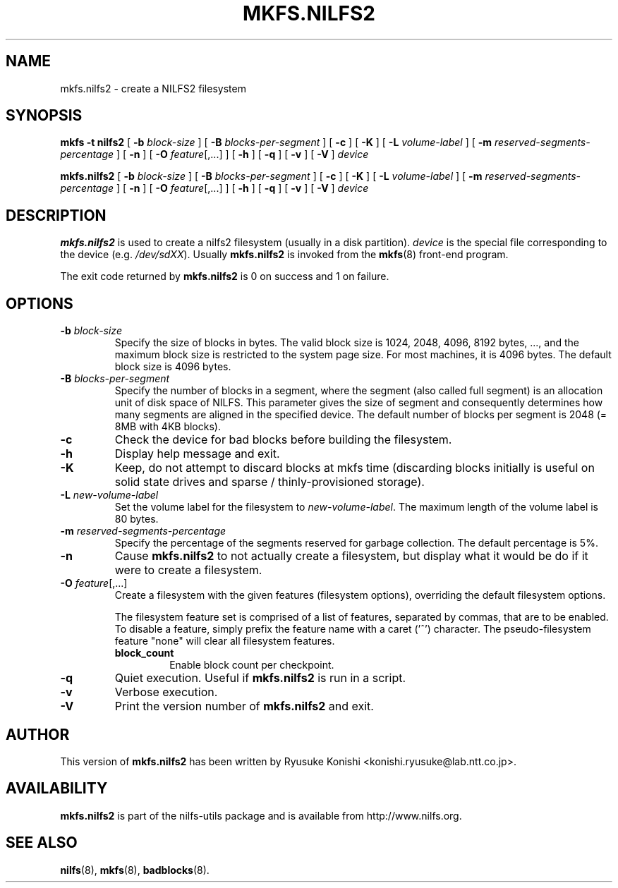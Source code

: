 .\"  Copyright (C) 2007-2012 Nippon Telegraph and Telephone Corporation.
.\"  Written by Ryusuke Konishi <konishi.ryusuke@lab.ntt.co.jp>
.\"
.TH MKFS.NILFS2 8 "May 2011" "nilfs-utils version 2.1"
.SH NAME
mkfs.nilfs2 \- create a NILFS2 filesystem
.SH SYNOPSIS
.B "mkfs \-t nilfs2"
[
.B \-b
.I block-size
]
[
.B \-B
.I blocks-per-segment
]
[
.B \-c
]
[
.B \-K
]
[
.B \-L
.I volume-label
]
[
.B \-m
.I reserved-segments-percentage
]
[
.B \-n
]
[
.B \-O
.IR feature [,...]
]
[
.B \-h
]
[
.B \-q
]
[
.B \-v
]
[
.B \-V
]
.I device
.sp
.B mkfs.nilfs2
[
.B \-b
.I block-size
]
[
.B \-B
.I blocks-per-segment
]
[
.B \-c
]
[
.B \-K
]
[
.B \-L
.I volume-label
]
[
.B \-m
.I reserved-segments-percentage
]
[
.B \-n
]
[
.B \-O
.IR feature [,...]
]
[
.B \-h
]
[
.B \-q
]
[
.B \-v
]
[
.B \-V
]
.I device
.SH DESCRIPTION
.B mkfs.nilfs2
is used to create a nilfs2 filesystem (usually in a disk partition).
\fIdevice\fP is the special file corresponding to the device (e.g.
\fI/dev/sdXX\fP). Usually \fBmkfs.nilfs2\fP is invoked from the
\fBmkfs\fP(8) front-end program.
.PP
The exit code returned by
.B mkfs.nilfs2
is 0 on success and 1 on failure.
.SH OPTIONS
.TP
.BI \-b " block-size"
Specify the size of blocks in bytes.  The valid block size is 1024,
2048, 4096, 8192 bytes, ..., and the maximum block size is restricted
to the system page size.  For most machines, it is 4096 bytes.  The
default block size is 4096 bytes.
.TP
.BI \-B " blocks-per-segment"
Specify the number of blocks in a segment, where the segment (also
called full segment) is an allocation unit of disk space of NILFS.
This parameter gives the size of segment and consequently determines
how many segments are aligned in the specified device.  The default
number of blocks per segment is 2048 (= 8MB with 4KB blocks).
.TP
.B \-c
Check the device for bad blocks before building the filesystem.
.TP
.B \-h
Display help message and exit.
.TP
.BI \-K
Keep, do not attempt to discard blocks at mkfs time (discarding blocks
initially is useful on solid state drives and sparse /
thinly-provisioned storage).
.TP
.BI \-L " new-volume-label"
Set the volume label for the filesystem to
.IR new-volume-label\fP.
The maximum length of the volume label is 80 bytes.
.TP
.BI \-m " reserved-segments-percentage"
Specify the percentage of the segments reserved for garbage
collection.  The default percentage is 5%.
.TP
.B \-n
Cause
.B mkfs.nilfs2
to not actually create a filesystem, but display
what it would be do if it were to create a filesystem.
.TP
.B "\-O \fIfeature\fR[,...]"
Create a filesystem with the given features (filesystem options),
overriding the default filesystem options.
.sp
The filesystem feature set is comprised of a list of features, separated
by commas, that are to be enabled.  To disable a feature, simply
prefix the feature name with a caret ('^') character.  The
pseudo-filesystem feature "none" will clear all filesystem features.
.RS
.TP
.B block_count
Enable block count per checkpoint.
.RE
.TP
.B \-q
Quiet execution.  Useful if
.B mkfs.nilfs2
is run in a script.
.TP
.B \-v
Verbose execution.
.TP
.B \-V
Print the version number of
.B mkfs.nilfs2
and exit.
.SH AUTHOR
This version of
.B mkfs.nilfs2
has been written by Ryusuke Konishi <konishi.ryusuke@lab.ntt.co.jp>.
.SH AVAILABILITY
.B mkfs.nilfs2
is part of the nilfs-utils package and is available from
http://www.nilfs.org.
.SH SEE ALSO
.BR nilfs (8),
.BR mkfs (8),
.BR badblocks (8).
